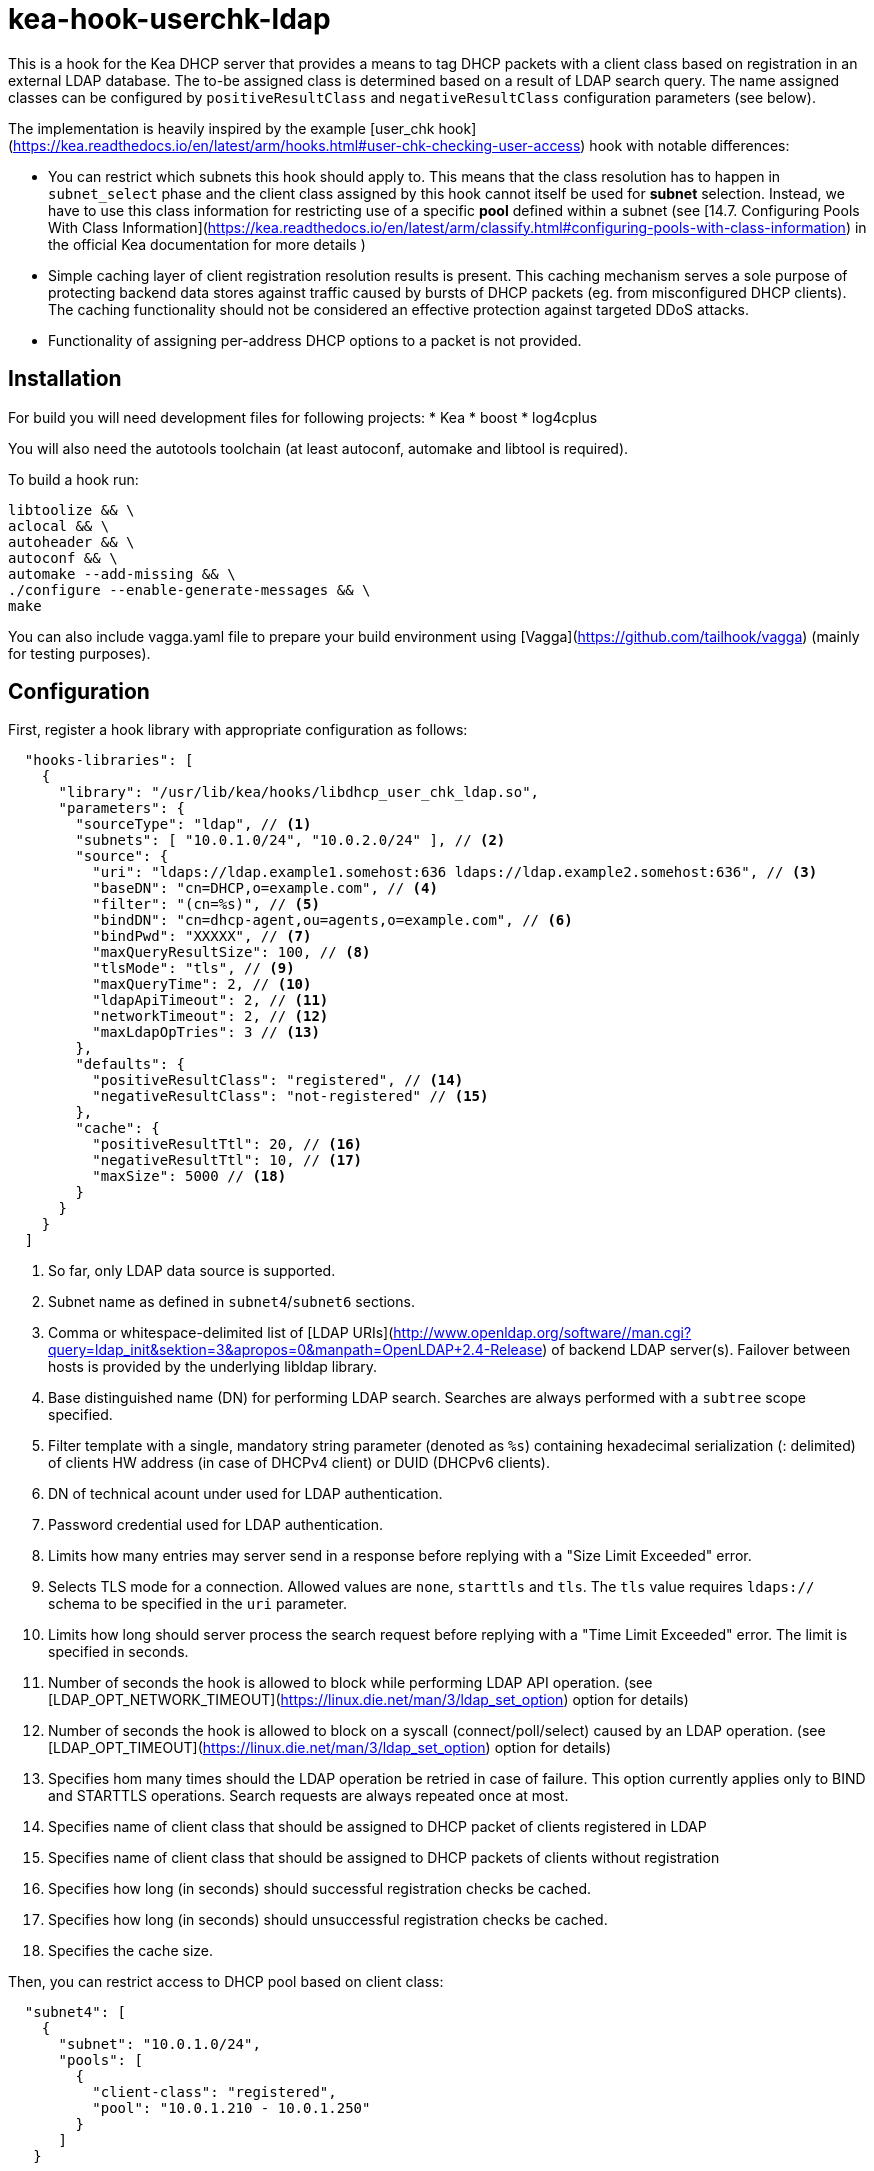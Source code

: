 = kea-hook-userchk-ldap

This is a hook for the Kea DHCP server that provides a means to tag DHCP packets with a client class based on registration in an external LDAP database.
The to-be assigned class is determined based on a result of LDAP search query. The name assigned classes can be configured by `positiveResultClass` and `negativeResultClass` configuration parameters (see below).

The implementation is heavily inspired by the example [user_chk hook](https://kea.readthedocs.io/en/latest/arm/hooks.html#user-chk-checking-user-access) hook with notable differences:

* You can restrict which subnets this hook should apply to. This means that the class resolution has to happen in `subnet_select` phase and the client class assigned by this hook cannot itself be used for *subnet* selection. Instead, we have to use this class information for restricting use of a specific *pool* defined within a subnet (see [14.7. Configuring Pools With Class Information](https://kea.readthedocs.io/en/latest/arm/classify.html#configuring-pools-with-class-information) in the official Kea documentation for more details )
* Simple caching layer of client registration resolution results is present. This caching mechanism serves a sole purpose of protecting backend data stores against traffic caused by bursts of DHCP packets (eg. from misconfigured DHCP clients). The caching functionality should not be considered an effective protection against targeted DDoS attacks.
* Functionality of assigning per-address DHCP options to a packet is not provided.


== Installation

For build you will need development files for following projects:
* Kea
* boost
* log4cplus

You will also need the autotools toolchain (at least autoconf, automake and libtool is required).

To build a hook run:

[source,shell]
----
libtoolize && \
aclocal && \
autoheader && \
autoconf && \
automake --add-missing && \
./configure --enable-generate-messages && \
make
----

You can also include vagga.yaml file to prepare your build environment using [Vagga](https://github.com/tailhook/vagga) (mainly for testing purposes).

== Configuration

First, register a hook library with appropriate configuration as follows:
[source,json]
----
  "hooks-libraries": [
    {
      "library": "/usr/lib/kea/hooks/libdhcp_user_chk_ldap.so",
      "parameters": {
        "sourceType": "ldap", // <1>
        "subnets": [ "10.0.1.0/24", "10.0.2.0/24" ], // <2>
        "source": {
          "uri": "ldaps://ldap.example1.somehost:636 ldaps://ldap.example2.somehost:636", // <3>
          "baseDN": "cn=DHCP,o=example.com", // <4>
          "filter": "(cn=%s)", // <5>
          "bindDN": "cn=dhcp-agent,ou=agents,o=example.com", // <6>
          "bindPwd": "XXXXX", // <7>
          "maxQueryResultSize": 100, // <8>
          "tlsMode": "tls", // <9>
          "maxQueryTime": 2, // <10>
          "ldapApiTimeout": 2, // <11>
          "networkTimeout": 2, // <12>
          "maxLdapOpTries": 3 // <13>
        },
        "defaults": {
          "positiveResultClass": "registered", // <14>
          "negativeResultClass": "not-registered" // <15>
        },
        "cache": {
          "positiveResultTtl": 20, // <16>
          "negativeResultTtl": 10, // <17>
          "maxSize": 5000 // <18>
        }
      }
    }
  ]
----
<1> So far, only LDAP data source is supported.
<2> Subnet name as defined in `subnet4`/`subnet6` sections.
<3> Comma or whitespace-delimited list of [LDAP URIs](http://www.openldap.org/software//man.cgi?query=ldap_init&sektion=3&apropos=0&manpath=OpenLDAP+2.4-Release) of backend LDAP server(s). Failover between hosts is provided by the underlying libldap library.
<4> Base distinguished name (DN) for performing LDAP search. Searches are always performed with a `subtree` scope specified.
<5> Filter template with a single, mandatory string parameter (denoted as `%s`) containing hexadecimal serialization (: delimited) of clients HW address (in case of DHCPv4 client) or DUID (DHCPv6 clients).
<6> DN of technical acount under used for LDAP authentication.
<7> Password credential used for LDAP authentication.
<8> Limits how many entries may server send in a response before replying with a "Size Limit Exceeded" error.
<9> Selects TLS mode for a connection. Allowed values are `none`, `starttls` and `tls`. The `tls` value requires `ldaps://` schema to be specified in the `uri` parameter.
<10> Limits how long should server process the search request before replying with a "Time Limit Exceeded" error. The limit is specified in seconds.
<11> Number of seconds the hook is allowed to block while performing LDAP API operation. (see [LDAP_OPT_NETWORK_TIMEOUT](https://linux.die.net/man/3/ldap_set_option) option for details)
<12> Number of seconds the hook is allowed to block on a syscall (connect/poll/select) caused by an LDAP operation. (see [LDAP_OPT_TIMEOUT](https://linux.die.net/man/3/ldap_set_option) option for details)
<13> Specifies hom many times should the LDAP operation be retried in case of failure. This option currently applies only to BIND and STARTTLS operations. Search requests are always repeated once at most.
<14> Specifies name of client class that should be assigned to DHCP packet of clients registered in LDAP
<15> Specifies name of client class that should be assigned to DHCP packets of clients without registration
<16> Specifies how long (in seconds) should successful registration checks be cached.
<17> Specifies how long (in seconds) should unsuccessful registration checks be cached.
<18> Specifies the cache size.

Then, you can restrict access to DHCP pool based on client class:

[source,json]
----
  "subnet4": [
    {
      "subnet": "10.0.1.0/24",
      "pools": [
        {
          "client-class": "registered",
          "pool": "10.0.1.210 - 10.0.1.250"
        }
      ]
   }
----

== TODO

* [ ] Resolve client class name from the corresponding LDAP entry simillary to LDAP integration in legacy ISC DHCP
* [ ] Write integration tests or somesuch
